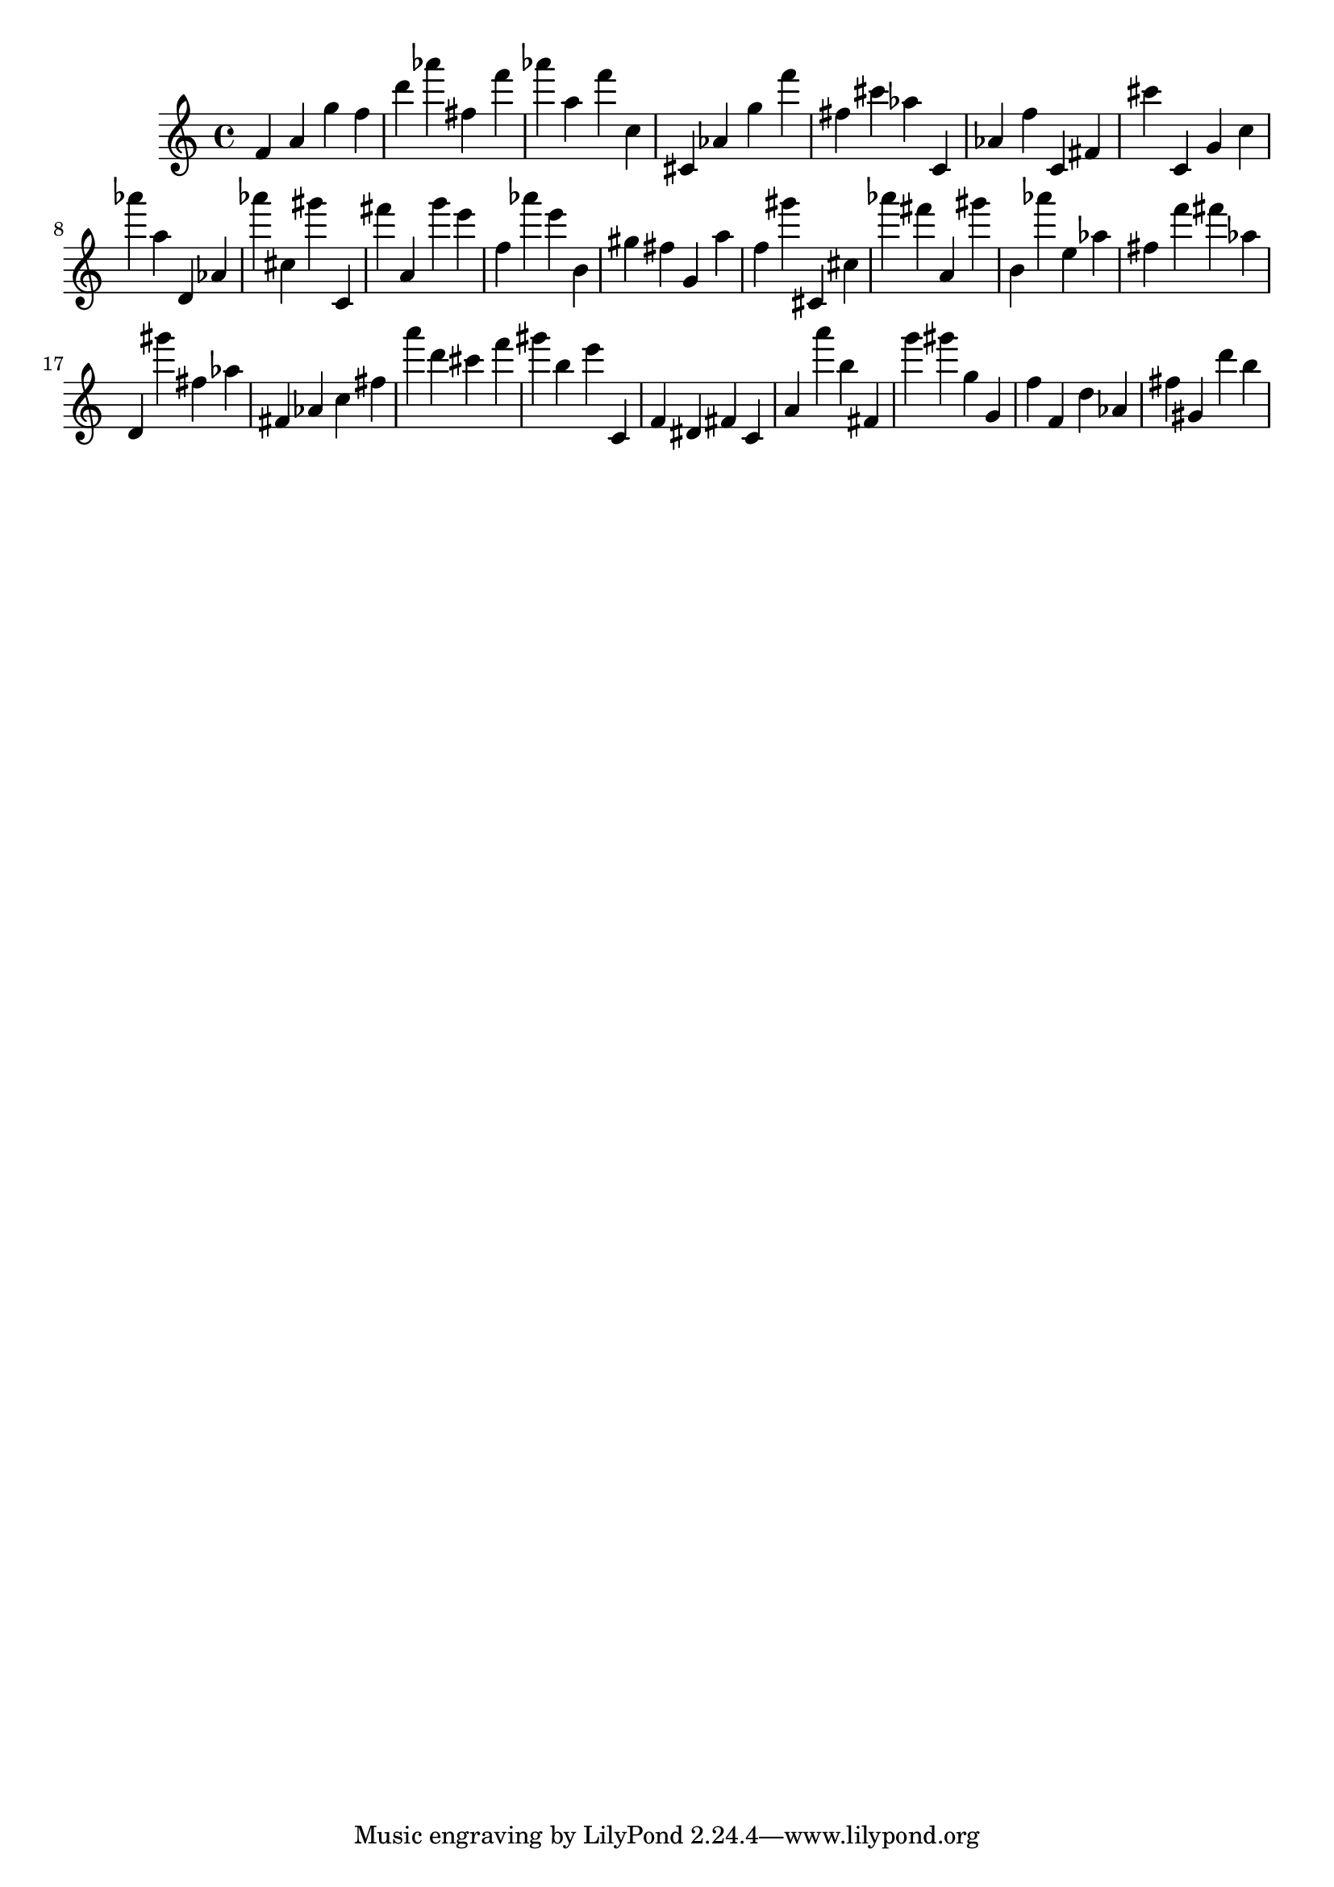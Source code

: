 \version "2.18.2"

\score {

{
\clef treble
f' a' g'' f'' d''' as''' fis'' f''' as''' a'' f''' c'' cis' as' g'' f''' fis'' cis''' as'' c' as' f'' c' fis' cis''' c' g' c'' as''' a'' d' as' as''' cis'' gis''' c' fis''' a' g''' e''' f'' as''' e''' b' gis'' fis'' g' a'' f'' gis''' cis' cis'' as''' fis''' a' gis''' b' as''' e'' as'' fis'' f''' fis''' as'' d' gis''' fis'' as'' fis' as' c'' fis'' a''' d''' cis''' f''' gis''' b'' e''' c' f' dis' fis' c' a' a''' b'' fis' g''' gis''' g'' g' f'' f' d'' as' fis'' gis' d''' b'' 
}

 \midi { }
 \layout { }
}